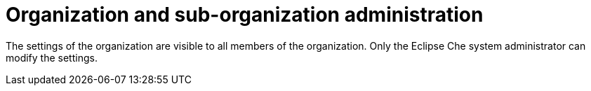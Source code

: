 // Module included in the following assemblies:
//
// assembly_using-organizations.adoc 

:context: organization-and-sub-organization-administration

[id="organization-and-sub-organization-administration_{context}"]
= Organization and sub-organization administration

The settings of the organization are visible to all members of the organization. Only the Eclipse Che system administrator can modify the settings.
